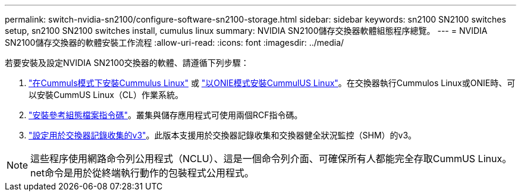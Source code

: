 ---
permalink: switch-nvidia-sn2100/configure-software-sn2100-storage.html 
sidebar: sidebar 
keywords: sn2100 SN2100 switches setup, sn2100 SN2100 switches install, cumulus linux 
summary: NVIDIA SN2100儲存交換器軟體組態程序總覽。 
---
= NVIDIA SN2100儲存交換器的軟體安裝工作流程
:allow-uri-read: 
:icons: font
:imagesdir: ../media/


[role="lead"]
若要安裝及設定NVIDIA SN2100交換器的軟體、請遵循下列步驟：

. link:install-cumulus-mode-sn2100-storage.html["在Cummuls模式下安裝Cummulus Linux"] 或 link:install-onie-mode-sn2100-storage.html["以ONIE模式安裝CummulUS Linux"]。在交換器執行Cummulos Linux或ONIE時、可以安裝CummUS Linux（CL）作業系統。
. link:install-rcf-sn2100-storage.html["安裝參考組態檔案指令碼"]。叢集與儲存應用程式可使用兩個RCF指令碼。
. link:install-snmpv3-sn2100-storage.html["設定用於交換器記錄收集的v3"]。此版本支援用於交換器記錄收集和交換器健全狀況監控（SHM）的v3。



NOTE: 這些程序使用網路命令列公用程式（NCLU）、這是一個命令列介面、可確保所有人都能完全存取CummUS Linux。net命令是用於從終端執行動作的包裝程式公用程式。
